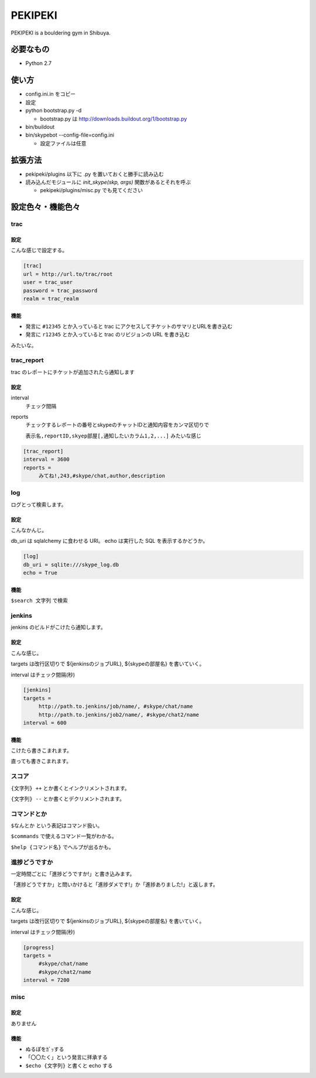 ==========
 PEKIPEKI
==========

PEKIPEKI is a bouldering gym in Shibuya.

必要なもの
==========

- Python 2.7


使い方
======

- config.ini.in をコピー
- 設定

- python bootstrap.py -d

  - bootstrap.py は http://downloads.buildout.org/1/bootstrap.py

- bin/buildout
- bin/skypebot --config-file=config.ini

  - 設定ファイルは任意


拡張方法
========

- pekipeki/plugins 以下に .py を置いておくと勝手に読み込む
- 読み込んだモジュールに `init_skype(skp, args)` 関数があるとそれを呼ぶ

  - pekipeki/plugins/misc.py でも見てください


設定色々・機能色々
==================

trac
----

設定
~~~~

こんな感じで設定する。

.. code-block:: ini

   [trac]
   url = http://url.to/trac/root
   user = trac_user
   password = trac_password
   realm = trac_realm

機能
~~~~

- 発言に ``#12345`` とか入っていると trac にアクセスしてチケットのサマリとURLを書き込む
- 発言に ``r12345`` とか入っていると trac のリビジョンの URL を書き込む

みたいな。


trac_report
-----------

trac のレポートにチケットが追加されたら通知します

設定
~~~~

interval
    チェック間隔

reports
    チェックするレポートの番号とskypeのチャットIDと通知内容をカンマ区切りで

    ``表示名,reportID,skyep部屋[,通知したいカラム1,2,...]`` みたいな感じ

.. code-block:: ini

   [trac_report]
   interval = 3600
   reports =
        みてね!,243,#skype/chat,author,description

log
---

ログとって検索します。

設定
~~~~
こんなかんじ。

db_uri は sqlalchemy に食わせる URI。
echo は実行した SQL を表示するかどうか。

.. code-block:: ini

   [log]
   db_uri = sqlite:///skype_log.db
   echo = True


機能
~~~~
``$search 文字列`` で検索


jenkins
-------

jenkins のビルドがこけたら通知します。

設定
~~~~

こんな感じ。

targets は改行区切りで ${jenkinsのジョブURL}, ${skypeの部屋名} を書いていく。

interval はチェック間隔(秒)


.. code-block:: ini

   [jenkins]
   targets =
        http://path.to.jenkins/job/name/, #skype/chat/name
        http://path.to.jenkins/job2/name/, #skype/chat2/name
   interval = 600


機能
~~~~

こけたら書きこまれます。

直っても書きこまれます。


スコア
------

``{文字列} ++`` とか書くとインクリメントされます。

``{文字列} --`` とか書くとデクリメントされます。


コマンドとか
------------

``$なんとか`` という表記はコマンド扱い。

``$commands`` で使えるコマンド一覧がわかる。

``$help {コマンド名}`` でヘルプが出るかも。


進捗どうですか
--------------

一定時間ごとに「進捗どうですか!」と書き込みます。

「進捗どうですか」と問いかけると「進捗ダメです!」か「進捗ありました!」と返します。


設定
~~~~
こんな感じ。

targets は改行区切りで ${jenkinsのジョブURL}, ${skypeの部屋名} を書いていく。

interval はチェック間隔(秒)


.. code-block:: ini

   [progress]
   targets =
        #skype/chat/name
        #skype/chat2/name
   interval = 7200



misc
----

設定
~~~~

ありません


機能
~~~~

- ぬるぽをｶﾞｯする
- 「〇〇たく」という発言に拝承する
- ``$echo {文字列}`` と書くと echo する


